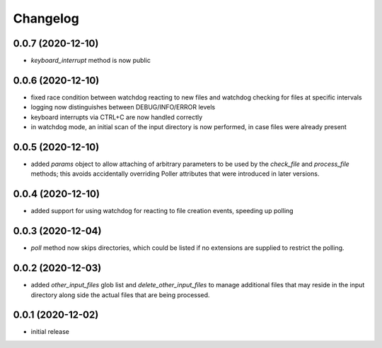 Changelog
=========

0.0.7 (2020-12-10)
------------------

- `keyboard_interrupt` method is now public


0.0.6 (2020-12-10)
------------------

- fixed race condition between watchdog reacting to new files and watchdog checking for files at specific intervals
- logging now distinguishes between DEBUG/INFO/ERROR levels
- keyboard interrupts via CTRL+C are now handled correctly
- in watchdog mode, an initial scan of the input directory is now performed, in case files were already present


0.0.5 (2020-12-10)
------------------

- added `params` object to allow attaching of arbitrary parameters to be used by the `check_file`
  and `process_file` methods; this avoids accidentally overriding Poller attributes that were
  introduced in later versions.


0.0.4 (2020-12-10)
------------------

- added support for using watchdog for reacting to file creation events, speeding up polling


0.0.3 (2020-12-04)
------------------

- `poll` method now skips directories, which could be listed if no extensions are supplied to restrict the polling.


0.0.2 (2020-12-03)
------------------

- added `other_input_files` glob list and `delete_other_input_files` to manage additional files that may
  reside in the input directory along side the actual files that are being processed.


0.0.1 (2020-12-02)
------------------

- initial release

